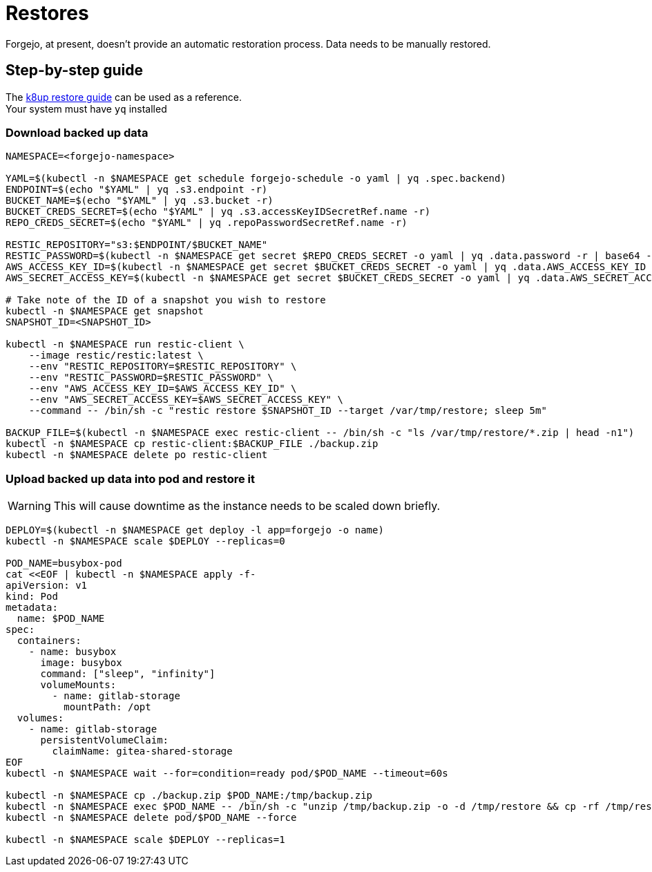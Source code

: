 = Restores

Forgejo, at present, doesn't provide an automatic restoration process.  
Data needs to be manually restored.

== Step-by-step guide

The https://docs.k8up.io/k8up/how-tos/restore.html#_manual_restore_via_restic[k8up restore guide] can be used as a reference.  +
Your system must have `yq` installed

=== Download backed up data
[source,bash]
----
NAMESPACE=<forgejo-namespace>

YAML=$(kubectl -n $NAMESPACE get schedule forgejo-schedule -o yaml | yq .spec.backend)
ENDPOINT=$(echo "$YAML" | yq .s3.endpoint -r)
BUCKET_NAME=$(echo "$YAML" | yq .s3.bucket -r)
BUCKET_CREDS_SECRET=$(echo "$YAML" | yq .s3.accessKeyIDSecretRef.name -r)
REPO_CREDS_SECRET=$(echo "$YAML" | yq .repoPasswordSecretRef.name -r)

RESTIC_REPOSITORY="s3:$ENDPOINT/$BUCKET_NAME"
RESTIC_PASSWORD=$(kubectl -n $NAMESPACE get secret $REPO_CREDS_SECRET -o yaml | yq .data.password -r | base64 -d)
AWS_ACCESS_KEY_ID=$(kubectl -n $NAMESPACE get secret $BUCKET_CREDS_SECRET -o yaml | yq .data.AWS_ACCESS_KEY_ID -r | base64 -d)
AWS_SECRET_ACCESS_KEY=$(kubectl -n $NAMESPACE get secret $BUCKET_CREDS_SECRET -o yaml | yq .data.AWS_SECRET_ACCESS_KEY -r | base64 -d)

# Take note of the ID of a snapshot you wish to restore
kubectl -n $NAMESPACE get snapshot
SNAPSHOT_ID=<SNAPSHOT_ID>

kubectl -n $NAMESPACE run restic-client \
    --image restic/restic:latest \
    --env "RESTIC_REPOSITORY=$RESTIC_REPOSITORY" \
    --env "RESTIC_PASSWORD=$RESTIC_PASSWORD" \
    --env "AWS_ACCESS_KEY_ID=$AWS_ACCESS_KEY_ID" \
    --env "AWS_SECRET_ACCESS_KEY=$AWS_SECRET_ACCESS_KEY" \
    --command -- /bin/sh -c "restic restore $SNAPSHOT_ID --target /var/tmp/restore; sleep 5m"

BACKUP_FILE=$(kubectl -n $NAMESPACE exec restic-client -- /bin/sh -c "ls /var/tmp/restore/*.zip | head -n1")
kubectl -n $NAMESPACE cp restic-client:$BACKUP_FILE ./backup.zip
kubectl -n $NAMESPACE delete po restic-client
----


=== Upload backed up data into pod and restore it  

WARNING: This will cause downtime as the instance needs to be scaled down briefly.

[source,bash]
----
DEPLOY=$(kubectl -n $NAMESPACE get deploy -l app=forgejo -o name)
kubectl -n $NAMESPACE scale $DEPLOY --replicas=0

POD_NAME=busybox-pod
cat <<EOF | kubectl -n $NAMESPACE apply -f-
apiVersion: v1
kind: Pod
metadata:
  name: $POD_NAME
spec:
  containers:
    - name: busybox
      image: busybox
      command: ["sleep", "infinity"]
      volumeMounts:
        - name: gitlab-storage
          mountPath: /opt
  volumes:
    - name: gitlab-storage
      persistentVolumeClaim:
        claimName: gitea-shared-storage
EOF
kubectl -n $NAMESPACE wait --for=condition=ready pod/$POD_NAME --timeout=60s

kubectl -n $NAMESPACE cp ./backup.zip $POD_NAME:/tmp/backup.zip
kubectl -n $NAMESPACE exec $POD_NAME -- /bin/sh -c "unzip /tmp/backup.zip -o -d /tmp/restore && cp -rf /tmp/restore/data/* /opt && chown -R 1000:1000 /opt"
kubectl -n $NAMESPACE delete pod/$POD_NAME --force

kubectl -n $NAMESPACE scale $DEPLOY --replicas=1
----